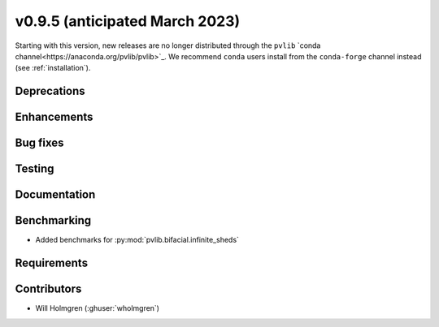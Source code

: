.. _whatsnew_0950:


v0.9.5 (anticipated March 2023)
-------------------------------

Starting with this version, new releases are no longer distributed through
the ``pvlib`` `conda channel<https://anaconda.org/pvlib/pvlib>`_.  We recommend
``conda`` users install from the ``conda-forge`` channel instead (see
:ref:`installation`).


Deprecations
~~~~~~~~~~~~


Enhancements
~~~~~~~~~~~~


Bug fixes
~~~~~~~~~


Testing
~~~~~~~


Documentation
~~~~~~~~~~~~~


Benchmarking
~~~~~~~~~~~~~
* Added benchmarks for :py:mod:`pvlib.bifacial.infinite_sheds`

Requirements
~~~~~~~~~~~~


Contributors
~~~~~~~~~~~~

* Will Holmgren (:ghuser:`wholmgren`)

